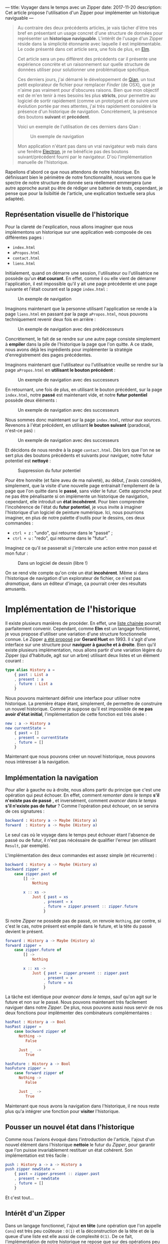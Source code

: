 ---
title: Voyager dans le temps avec un Zipper
date: 2017-11-20
description: Cet article propose l'utilisation d'un Zipper pour implémenter un historique naviguable
---

#+BEGIN_QUOTE
Au contraire des deux précédents articles, je vais tâcher d'être très bref en 
présentant un usage concret d'une structure de données pour représenter un 
*historique naviguable*. L'intérêt de l'usage d'un Zipper réside dans la 
simplicité étonnante avec laquelle il est implémentable. Le code présenté dans 
cet article sera, une fois de plus, en [[http://elm-lang.org/][Elm]].

Cet article sera un peu différent des précédents car il présente une expérience 
concrète et un raisonnement sur quelle structure de données utiliser pour 
solutionner une problématique spécifique.

Ces derniers jours, j'ai démarré le développement de [[https://github.com/xvw/qian][Qian]], un tout petit explorateur 
de fichier pour remplacer /Finder/ (de OSX), que je n'aime pas vraiment pour d'obscures 
raisons. Bien que mon objectif est de m'en tenir à mes besoins les plus *stricts*,
pour permettre au logiciel de sortir rapidement (comme un prototype) et de suivre une 
évolution portée par mes attentes, j'ai très rapidement considéré la présence d'un 
historique de navigation. Concrètement, la présence des boutons *suivant* et *précédent*.

Voici un exemple de l'utilisation de ces derniers dans Qian :

#+CAPTION: Un exemple de navigation
#+NAME: fig:SAMPLE1
[[../images/history-sample.gif]]

Mon application n'étant pas dans un vrai navigateur web mais dans une fenêtre 
[[https://electron.atom.io/][Electron]], je ne bénéficie pas des boutons suivant/précédent fourni par le 
navigateur. D'où l'implémentation manuelle de l'historique.

#+END_QUOTE

Rapellons d'abord ce que nous attendons de notre historique. En définissant bien le 
périmètre de notre fonctionnalité, nous verrons que le spectre de notre 
structure de donnée sera réellement emmergera (une autre approche aurait pu être de 
rédiger une batterie de tests, cependant, je pense que pour la lisibiltié de l'article, 
une explication textuelle sera plus adaptée).

** Représentation visuelle de l'historique

Pour la clareté de l'explication, nous allons imaginer que nous implémentons un 
historique sur une application web composée de ces différentes pages : 

- ~index.html~
- ~aPropos.html~
- ~contact.html~
- ~liens.html~

Initialement, quand on démarre une session, l'utilisateur ou l'utilisatrice  ne possède 
qu'un *état courant*. En effet, comme il ou elle vient de démarrer l'application, il 
est impossible qu'il y ait une page précédente et une page suivante et l'était courant 
est la page ~index.html~ :

#+CAPTION: Un exemple de navigation
#+NAME: fig:SAMPLE2
[[../images/zipper-init.png]]


Imaginons maintenant que la personne utilisant l'application se rende à la page ~liens.html~
en passant par la page ~aPropos.html~, nous pouvons techniquement revenir deux fois en arrière :

#+CAPTION: Un exemple de navigation avec des prédécesseurs
#+NAME: fig:SAMPLE3
[[../images/zipper-init2.png]]

Concrètement, le fait de se rendre sur une autre page consiste simplement à 
*empiler* dans la pile de l'historique la page que l'on quitte. A ce stade, nous avons déjà 
les ingrédients pour implémenter la stratégie d'enregistrement des pages précédentes.

Imaginons maintenant que l'utilisateur ou l'utilisatrice veuille se rendre sur la page 
~aPropos.html~ en *utilisant le bouton précédent* :

#+CAPTION: Un exemple de navigation avec des successeurs
#+NAME: fig:SAMPLE4
[[../images/zipper-init3.png]]


En retournant, une fois de plus, en utilisant le bouton précédent, sur la page ~index.html~, 
notre *passé* est maintenant vide, et notre *futur potentiel* possède deux éléments :

#+CAPTION: Un exemple de navigation avec des successeurs
#+NAME: fig:SAMPLE5
[[../images/zipper-init4.png]]

Nous sommes donc maintenant sur la page ~index.html~, /retour aux sources/. Revenons à 
l'état précédent, en utilisant *le bouton suivant* (paradoxal, n'est-ce pas) : 

#+CAPTION: Un exemple de navigation avec des successeurs
#+NAME: fig:SAMPLE4
[[../images/zipper-init3.png]]

Et décidons de nous rendre à la page ~contact.html~. Dès lors que l'on ne se sert plus des
boutons précédents et suivants pour naviguer, notre futur potentiel est *nettoyé* :


#+CAPTION: Suppression du futur potentiel
#+NAME: fig:SAMPLE5
[[../images/zipper-init5.png]]

Pour être honnête (et faire aveu de ma naïveté), au début, j'avais considéré, simplement, 
que la visite d'une nouvelle page entrainait l'empilement de la page que l'on quitte dans 
le *passé*, sans vider le futur. Cette approche peut ne pas être pénalisante si on 
implémente un historique de navigation, cependant, elle introduit un *état incohérent*.
Pour bien comprendre l'incohérence de l'état du *futur potentiel*, je vous invite à 
imaginer l'historique d'un logiciel de peinture numérique. Ici, nous pourrions imaginer, 
en plus de notre palette d'outils pour le dessins, ces deux commandes : 

-  ~ctrl + z~ : "undo", qui retourne dans le "passé" ;
-  ~ctrl + u~ : "redo", qui retourne dans le "futur".

Imaginez ce qu'il se passerait si j'intercale une action entre mon passé et mon futur :


#+CAPTION: 
#+NAME: fig:SAMPLE6
[[../images/zipper-init6.png]]

#+CAPTION: Dans un logiciel de dessin (libre !)
#+NAME: fig:SAMPLE7
[[../images/zipper-init7.png]]

On se rend vite compte qu'on crée un état *incohérent*. Même si dans l'historique de 
navigation d'un explorateur de fichier, ce n'est pas /dramatique/, dans un éditeur 
d'image, ça pourrait créer des résultats amusants.

* Implémentation de l'historique

Il existe plusieurs manières de procéder. En effet, une [[https://en.wikipedia.org/wiki/Linked_list][liste chainée]] pourrait parfaitement 
convenir. Cependant, comme *Elm* est un langage fonctionnel, je vous propose d'utiliser une 
variation d'une structure fonctionnelle connue. Le Zipper [[http://gallium.inria.fr/~huet/PUBLIC/zip.pdf][a été proposé]] par *Gerard Huet* en 1993. 
Il s'agit d'une interface sur une structure pour *naviguer à gauche et à droite*.
Bien qu'il existe plusieurs implémentation, nous allons partir d'une variation légère du Zipper 
(qui d'habitude, agit sur un arbre) utilisant deux listes et un élément courant :

#+BEGIN_SRC elm 
type alias History a =
    { past : List a
    , present : a
    , future : List a
    }
#+END_SRC

Nous pouvons maintenant définir une interface pour utiliser notre historique. La première 
étape étant, simplement, de permettre de construire un nouvel historique. Comme je suppose 
qu'il est impossible de *ne pas avoir d'état initial*, l'implémentation de cette fonction 
est très aisée : 

#+BEGIN_SRC elm 
new : a -> History a
new currentState =
    { past = []
    , present = currentState
    , future = []
    }
#+END_SRC

Maintenant que nous pouvons créer un nouvel historique, nous pouvons nous intéresser à la 
navigation.

** Implémentation la navigation

Pour aller à gauche ou à droite, nous allons partir du principe que c'est une opération qui 
peut échouer. En effet, comment /remonter dans le temps/ *s'il n'existe pas de passé* , et
inversément, comment /avancer dans le temps/ *s'il n'existe pas de futur* ? Comme l'opération 
peut échouer, on se servira de ces signatures :

#+BEGIN_SRC elm 
backward : History a -> Maybe (History a)
forward  : History a -> Maybe (History a)
#+END_SRC

Le seul cas où le voyage dans le temps peut échouer étant l'absence de passé ou de futur, il
n'est pas nécéssaire de qualifier l'erreur (en utilisant ~Result~, par exemple).

L'implémentation des deux commandes est assez simple (et récurrente) : 


#+BEGIN_SRC elm 
backward : History a -> Maybe (History a)
backward zipper =
    case zipper.past of
        [] ->
            Nothing

        x :: xs ->
            Just { past = xs
                 , present = x
                 , future = zipper.present :: zipper.future
                 }
#+END_SRC

Si notre /Zipper/ ne possède pas de passé, on renvoie ~Nothing~, par contre, si c'est le cas, 
notre présent est empilé dans le future, et la tête du passé devient le présent.

#+BEGIN_SRC elm
forward : History a -> Maybe (History a)
forward zipper =
    case zipper.future of
        [] ->
            Nothing

        x :: xs ->
            Just { past = zipper.present :: zipper.past
                 , present = x
                 , future = xs
                 }
#+END_SRC
La tâche est identique pour /avancer dans le temps/, sauf qu'on agit sur le future et non sur 
le passé. Nous pouvons maintenant très facilement naviguer dans notre /Zipper/. De plus, nous 
pouvons aussi nous servir de nos deux fonctions pour implémenter des combinateurs complémentaires :

#+BEGIN_SRC elm
hasPast : History a -> Bool 
hasPast zipper = 
    case backward zipper of 
      Nothing -> 
         False 

      Just _  -> 
         True

hasFuture : History a -> Bool 
hasFuture zipper = 
    case forward zipper of 
      Nothing -> 
         False 

      Just _  -> 
         True
#+END_SRC

Maintenant que nous avons la navigation dans l'historique, il ne nous reste plus qu'a intégrer 
une fonction pour *visiter* l'historique. 

** Pousser un nouvel état dans l'historique

Comme nous l'avions évoqué dans l'introduction de l'article, l'ajout d'un nouvel élément dans 
l'historique *nettoie* le futur du /Zipper/, pour garantir que l'on puisse invariablement 
restituer un état cohérent. Son implémentation est très facile :

#+BEGIN_SRC elm
push : History a -> a -> History a
push zipper newState =
    { past = zipper.present :: zipper.past
    , present = newState
    , future = []
    }
#+END_SRC

Et c'est tout...

** Intérêt d'un Zipper

Dans un langage fonctionnel, l'ajout *en tête* (une opération que l'on appelle ~Cons~) est très 
peu coûteuse : ~O(1)~ et la déconstruction de la tête et de la queue d'une liste est elle aussi 
de complexité ~O(1)~. De ce fait, l'implémentation de notre historique ne repose que sur des 
opérations peu coûteuse, ce qui le rend très efficace. De plus, le /Zipper/ permet de ne jamais 
faire de *mutations*, on renvoie sans arrêt un nouveau /Zipper/ et le glâneur de cellules s'occupe 
d'allouer/désallouer ce qui est nécéssaire. En plus d'être, dans ce contexte, très efficace, je 
trouve que le /Zipper/ est une structure élégante et facile à utiliser.

* Conclusion

Dans cet article (très court), nous avons vu l'utilisation d'une structure de données issue du 
monde de la programmation fonctionnelle. Sans vouloir faire de comparaisons capilotractées, 
connaître ces structures est, en analogie avec la programmation Orienté Objets, aussi 
important que la connaissance des *motifs de conceptions*.

Je suis parfaitement conscient que sur beaucoup d'aspects, cet article est naïf, cependant, 
il est possible qu'il soit le premier d'une série, un peu plus technique, sur des usages 
concrets de structures de données fonctionnelles.
